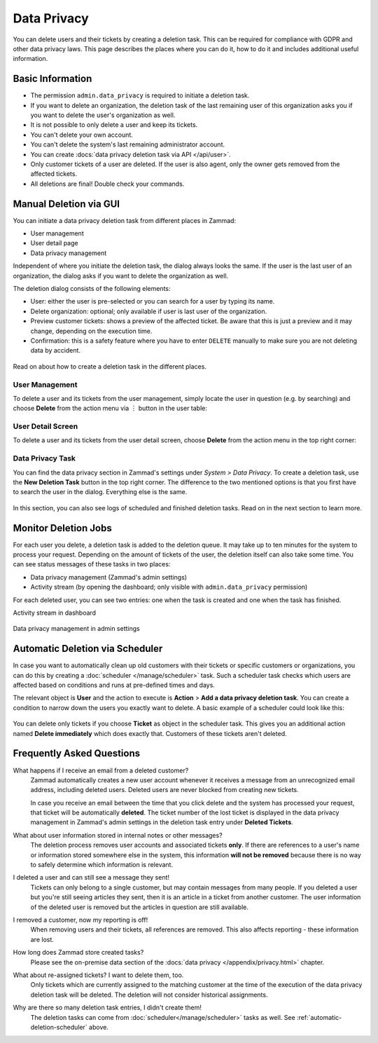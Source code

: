 Data Privacy
============

You can delete users and their tickets by creating a deletion task.
This can be required for compliance with GDPR and other data privacy laws. This
page describes the places where you can do it, how to do it and includes
additional useful information.

Basic Information
-----------------

- The permission ``admin.data_privacy`` is required to initiate a deletion task.
- If you want to delete an organization, the deletion task of the last remaining
  user of this organization asks you if you want to delete the user's
  organization as well.
- It is not possible to only delete a user and keep its tickets.
- You can't delete your own account.
- You can't delete the system's last remaining administrator account.
- You can create :docs:`data privacy deletion task via API </api/user>`.
- Only customer tickets of a user are deleted. If the user is also agent, only
  the owner gets removed from the affected tickets.
- All deletions are final! Double check your commands.

Manual Deletion via GUI
-----------------------

You can initiate a data privacy deletion task from different places in Zammad:

- User management
- User detail page
- Data privacy management

Independent of where you initiate the deletion task, the dialog always looks
the same. If the user is the last user of an organization, the dialog asks if
you want to delete the organization as well.

The deletion dialog consists of the following elements:

- User: either the user is pre-selected or you can search for a user by typing
  its name.
- Delete organization: optional; only available if user is last user of the
  organization.
- Preview customer tickets: shows a preview of the affected ticket. Be aware
  that this is just a preview and it may change, depending on the execution
  time.
- Confirmation: this is a safety feature where you have to enter ``DELETE``
  manually to make sure you are not deleting data by accident.

.. figure:: /images/system/data-privacy/deletion-task-dialog.png
   :alt: Screenshot shows the dialog for creating a deletion task.
   :align: center
   :width: 60%

Read on about how to create a deletion task in the different places.

User Management
^^^^^^^^^^^^^^^

To delete a user and its tickets from the user management, simply locate the
user in question (e.g. by searching) and choose **Delete** from the action
menu via ︙ button in the user table:

.. figure:: /images/system/data-privacy/user-management-action-menu.png
   :alt: Screenshot shows a user from user management and the action menu with highlighted sections.
   :align: center
   :width: 80%

User Detail Screen
^^^^^^^^^^^^^^^^^^

To delete a user and its tickets from the user detail screen, choose **Delete**
from the action menu in the top right corner:

.. figure:: /images/system/data-privacy/user-detail-action-menu.png
   :alt: Screenshot shows an user detail dialog and the action menu with highlighted sections.
   :align: center
   :width: 60%

Data Privacy Task
^^^^^^^^^^^^^^^^^

You can find the data privacy section in Zammad's settings under *System >
Data Privacy*. To create a deletion task, use the **New Deletion Task** button
in the top right corner. The difference to the two mentioned options is
that you first have to search the user in the dialog. Everything else is the
same.

.. figure:: /images/system/data-privacy/data-privacy-deletion-task.png
   :alt: Screenshot shows the data privacy section in Zammad's settings with highlighted sections.
   :align: center
   :width: 60%

In this section, you can also see logs of scheduled and finished deletion tasks.
Read on in the next section to learn more.

Monitor Deletion Jobs
---------------------

For each user you delete, a deletion task is added to the deletion queue.
It may take up to ten minutes for the system to process your request. Depending
on the amount of tickets of the user, the deletion itself can also take some
time. You can see status messages of these tasks in two places:

- Data privacy management (Zammad's admin settings)
- Activity stream (by opening the dashboard; only visible with
  ``admin.data_privacy`` permission)

For each deleted user, you can see two entries: one when the task is created and
one when the task has finished.

Activity stream in dashboard
   .. figure:: /images/system/data-privacy/deletion-task-activity-stream.png
      :alt: Screenshot shows the activity stream from Zammad's dashboard with 2 deletion task entries
      :align: center

Data privacy management in admin settings
   .. figure:: /images/system/data-privacy/data-privacy-tasks.png
      :alt: Screenshot shows the data privacy section in Zammad's settings with a finished and a running task
      :align: center
      :width: 80%

.. _automatic-deletion-scheduler:

Automatic Deletion via Scheduler
--------------------------------

In case you want to automatically clean up old customers with their tickets or
specific customers or organizations, you can do this by creating a
:doc:`scheduler </manage/scheduler>` task. Such a scheduler task checks which
users are affected based on conditions and runs at pre-defined times and days.

The relevant object is **User** and the action to execute is **Action** > **Add
a data privacy deletion task**. You can create a condition to narrow down the
users you exactly want to delete. A basic example of a scheduler could look like
this:

.. figure:: /images/system/data-privacy/scheduler-deletion-task.png
   :alt: Screenshot shows important scheduler configuration for a deletion task
   :align: center
   :width: 80%

You can delete only tickets if you choose **Ticket** as object in the scheduler
task. This gives you an additional action named **Delete immediately** which
does exactly that. Customers of these tickets aren't deleted.

Frequently Asked Questions
--------------------------

What happens if I receive an email from a deleted customer?
   Zammad automatically creates a new user account whenever it receives a
   message from an unrecognized email address, including deleted users.
   Deleted users are never blocked from creating new tickets.

   In case you receive an email between the time that you click delete and
   the system has processed your request, that ticket will be automatically
   **deleted**. The ticket number of the lost ticket is displayed in the data
   privacy management in Zammad's admin settings in the deletion task entry
   under  **Deleted Tickets**.

What about user information stored in internal notes or other messages?
   The deletion process removes user accounts and associated tickets **only**.
   If there are references to a user's name or information stored somewhere else
   in the system, this information **will not be removed** because there is no
   way to safely determine which information is relevant.

I deleted a user and can still see a message they sent!
   Tickets can only belong to a single customer, but may contain messages from
   many people. If you deleted a user but you're still seeing articles they
   sent, then it is an article in a ticket from another customer. The user
   information of the deleted user is removed but the articles in question are
   still available.

I removed a customer, now my reporting is off!
   When removing users and their tickets, all references are removed. This also
   affects reporting - these information are lost.

How long does Zammad store created tasks?
   Please see the on-premise data section of the
   :docs:`data privacy </appendix/privacy.html>` chapter.

What about re-assigned tickets? I want to delete them, too.
   Only tickets which are currently assigned to the matching customer at the
   time of the execution of the data privacy deletion task will be deleted.
   The deletion will not consider historical assignments.

Why are there so many deletion task entries, I didn't create them!
   The deletion tasks can come from :doc:`scheduler</manage/scheduler>` tasks
   as well. See :ref:`automatic-deletion-scheduler` above.
